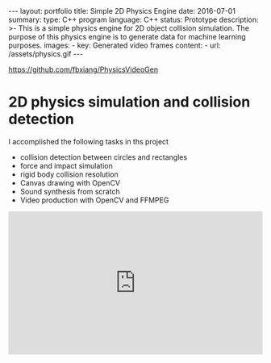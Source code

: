 #+OPTIONS: toc:nil num:nil
#+STARTUP: showall indent
#+STARTUP: hidestars
#+BEGIN_EXPORT html
---
layout: portfolio
title: Simple 2D Physics Engine
date: 2016-07-01
summary:
  type: C++ program
  language: C++
  status: Prototype
  description: >-
    This is a simple physics engine for 2D object collision simulation. The purpose of this physics engine is to generate data for machine learning purposes.
  images:
    - key: Generated video frames
      content:
        - url: /assets/physics.gif
---
#+END_EXPORT

[[https://github.com/fbxiang/PhysicsVideoGen]]

* 2D physics simulation and collision detection
I accomplished the following tasks in ths project
- collision detection between circles and rectangles
- force and impact simulation
- rigid body collision resolution
- Canvas drawing with OpenCV
- Sound synthesis from scratch
- Video production with OpenCV and FFMPEG

#+BEGIN_EXPORT html
<div style="position: relative; width: 100%; height: 0; padding-bottom: 56.25%;">
<iframe id="ytplayer" type="text/html" width="100%" height="100%" style="position: absolute" allowfullscreen
  src="https://www.youtube.com/embed/2mwBn0aiq3Q"
 a frameborder="0">
</iframe>
</div>
#+END_EXPORT
